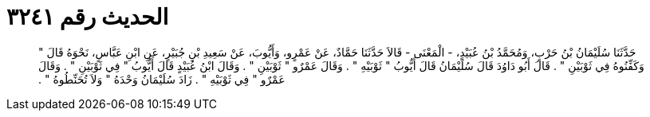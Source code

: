 
= الحديث رقم ٣٢٤١

[quote.hadith]
حَدَّثَنَا سُلَيْمَانُ بْنُ حَرْبٍ، وَمُحَمَّدُ بْنُ عُبَيْدٍ، - الْمَعْنَى - قَالاَ حَدَّثَنَا حَمَّادٌ، عَنْ عَمْرٍو، وَأَيُّوبَ، عَنْ سَعِيدِ بْنِ جُبَيْرٍ، عَنِ ابْنِ عَبَّاسٍ، نَحْوَهُ قَالَ ‏"‏ وَكَفِّنُوهُ فِي ثَوْبَيْنِ ‏"‏ ‏.‏ قَالَ أَبُو دَاوُدَ قَالَ سُلَيْمَانُ قَالَ أَيُّوبُ ‏"‏ ثَوْبَيْهِ ‏"‏ ‏.‏ وَقَالَ عَمْرٌو ‏"‏ ثَوْبَيْنِ ‏"‏ ‏.‏ وَقَالَ ابْنُ عُبَيْدٍ قَالَ أَيُّوبُ ‏"‏ فِي ثَوْبَيْنِ ‏"‏ ‏.‏ وَقَالَ عَمْرٌو ‏"‏ فِي ثَوْبَيْهِ ‏"‏ ‏.‏ زَادَ سُلَيْمَانُ وَحْدَهُ ‏"‏ وَلاَ تُحَنِّطُوهُ ‏"‏ ‏.‏